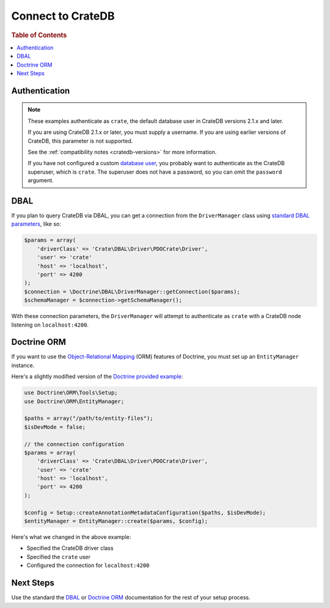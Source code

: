 .. _connect:

==================
Connect to CrateDB
==================

.. rubric:: Table of Contents

.. contents::
   :local:

Authentication
==============

.. NOTE::

   These examples authenticate as ``crate``, the default database user in
   CrateDB versions 2.1.x and later.

   If you are using CrateDB 2.1.x or later, you must supply a username. If you
   are using earlier versions of CrateDB, this parameter is not supported.

   See the :ref:`compatibility notes <cratedb-versions>` for more information.

   If you have not configured a custom `database user`_, you probably want to
   authenticate as the CrateDB superuser, which is ``crate``. The superuser
   does not have a password, so you can omit the ``password`` argument.

DBAL
====

If you plan to query CrateDB via DBAL, you can get a connection from the
``DriverManager`` class using `standard DBAL parameters`_, like so:

.. code-block:: php

    $params = array(
        'driverClass' => 'Crate\DBAL\Driver\PDOCrate\Driver',
        'user' => 'crate'
        'host' => 'localhost',
        'port' => 4200
    );
    $connection = \Doctrine\DBAL\DriverManager::getConnection($params);
    $schemaManager = $connection->getSchemaManager();

With these connection parameters, the ``DriverManager`` will attempt to
authenticate as ``crate`` with a CrateDB node listening on ``localhost:4200``.

.. SEEALSO::

   For more help using DBAL, consult the `DBAL documentation`_.

Doctrine ORM
============

If you want to use the `Object-Relational Mapping`_ (ORM) features of Doctrine,
you must set up an ``EntityManager`` instance.

Here's a slightly modified version of the `Doctrine provided example`_:

.. code-block:: php

   use Doctrine\ORM\Tools\Setup;
   use Doctrine\ORM\EntityManager;

   $paths = array("/path/to/entity-files");
   $isDevMode = false;

   // the connection configuration
   $params = array(
       'driverClass' => 'Crate\DBAL\Driver\PDOCrate\Driver',
       'user' => 'crate'
       'host' => 'localhost',
       'port' => 4200
   );

   $config = Setup::createAnnotationMetadataConfiguration($paths, $isDevMode);
   $entityManager = EntityManager::create($params, $config);

Here's what we changed in the above example:

- Specified the CrateDB driver class
- Specified the ``crate`` user
- Configured the connection for ``localhost:4200``

.. SEEALSO::

    The CrateDB DBAL driver provides three custom type objects. Consult the
    :ref:`data types <data-types>` appendix for more information about type
    maps and column type definitions.

Next Steps
==========

Use the standard the `DBAL`_ or `Doctrine ORM`_ documentation for the rest of
your setup process.

.. _database user: https://crate.io/docs/crate/reference/en/latest/admin/user-management.html
.. _DBAL documentation: https://www.doctrine-project.org/projects/doctrine-dbal/en/2.7/index.html
.. _DBAL: https://www.doctrine-project.org/projects/doctrine-dbal/en/2.7/index.html
.. _Doctrine provided example: https://www.doctrine-project.org/projects/doctrine-orm/en/2.6/reference/configuration.html#obtaining-an-entitymanager
.. _Object-Relational Mapping: https://www.doctrine-project.org/projects/orm.html
.. _ORM documentation: https://www.doctrine-project.org/projects/doctrine-orm/en/2.6/index.html
.. _Doctrine ORM: https://www.doctrine-project.org/projects/doctrine-orm/en/2.6/index.html
.. _standard DBAL parameters: http://doctrine-orm.readthedocs.org/projects/doctrine-dbal/en/latest/reference/configuration.html
